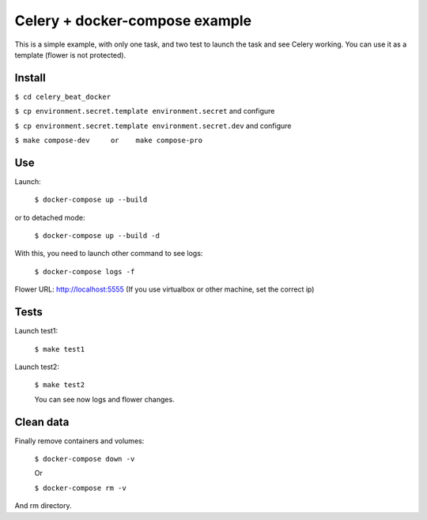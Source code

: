 ===============================
Celery + docker-compose example
===============================

This is a simple example, with only one task, and two test to launch the task and see Celery working.
You can use it as a template (flower is not protected).


Install
-------
``$ cd celery_beat_docker``

``$ cp environment.secret.template environment.secret``         and configure

``$ cp environment.secret.template environment.secret.dev``     and configure

``$ make compose-dev     or    make compose-pro`` 

Use
---

Launch:

    ``$ docker-compose up --build``

or to detached mode:

    ``$ docker-compose up --build -d``

With this, you need to launch other command to see logs:

    ``$ docker-compose logs -f``

Flower URL: http://localhost:5555      (If you use virtualbox or other machine, set the correct ip)


Tests
-----

Launch test1:
   

    ``$ make test1``


Launch test2:

    ``$ make test2``

    You can see now logs and flower changes.


Clean data
----------

Finally remove containers and volumes:

    ``$ docker-compose down -v``

    Or

    ``$ docker-compose rm -v``

And rm directory.
